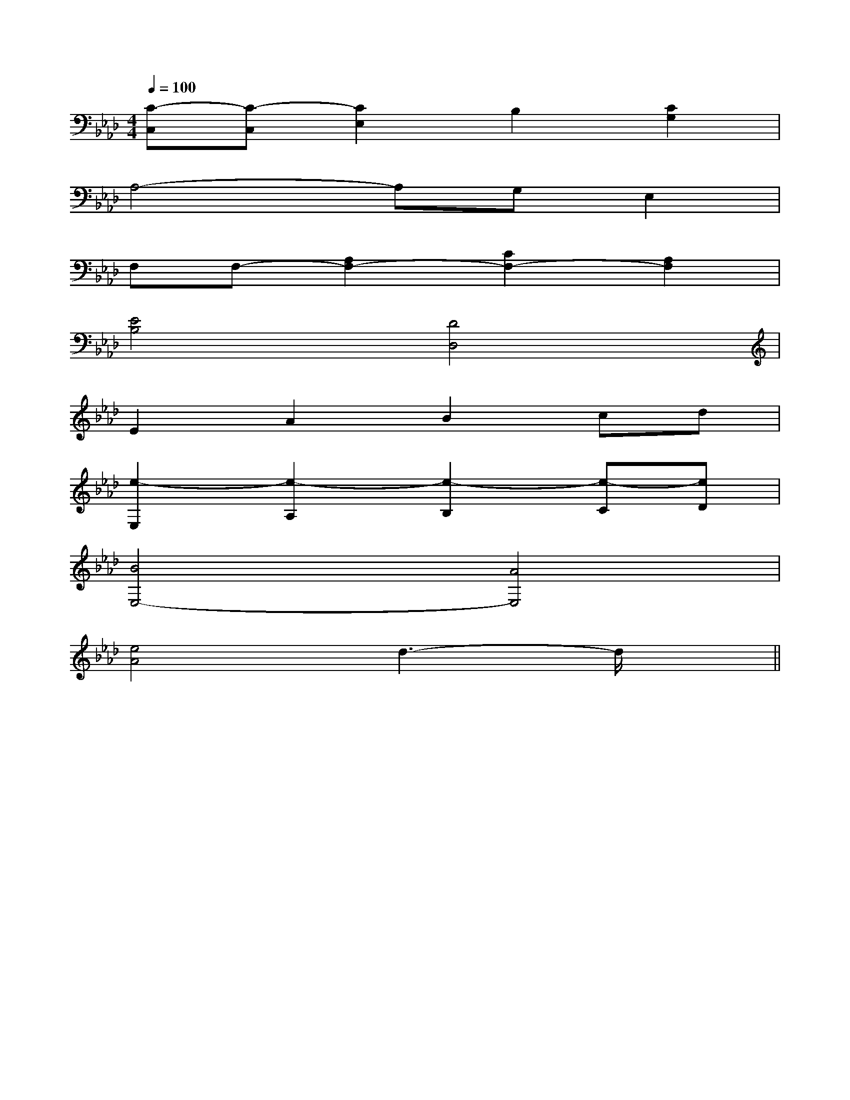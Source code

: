 X:1
T:
M:4/4
L:1/8
Q:1/4=100
K:Ab
%4flats
%%MIDI program 0
V:1
%%MIDI program 0
[C-C,][C-C,][C2E,2]B,2[C2G,2]|
A,4-A,G,E,2|
F,F,-[A,2F,2-][C2F,2-][A,2F,2]|
[E4B,4][D4D,4]|
E2A2B2cd|
[e2-E,2][e2-A,2][e2-B,2][e-C][eD]|
[B4E,4-][A4E,4]|
[e4A4]d3-d/2x/2||
|
|
|
|
|
|
|
|
|
|
|
|
|
|
[G/2E/2C/2G,/2][G/2E/2C/2G,/2][G/2E/2C/2G,/2][G/2E/2C/2G,/2][G/2E/2C/2G,/2][G/2E/2C/2G,/2][G/2E/2C/2G,/2][G/2E/2C/2G,/2][G/2E/2C/2G,/2][G/2E/2C/2G,/2][G/2E/2C/2G,/2][G/2E/2C/2G,/2][G/2E/2C/2G,/2][G/2E/2C/2G,/2][G/2E/2C/2G,/2]=A,-]=A,-]=A,-]=A,-]=A,-]=A,-]=A,-]=A,-]=A,-]=A,-]=A,-]=A,-]=A,-]=A,-]=A,-][E-C-G,][E-C-G,][E-C-G,][E-C-G,][E-C-G,][E-C-G,][E-C-G,][E-C-G,][E-C-G,][E-C-G,][E-C-G,][E-C-G,][E-C-G,][E-C-G,][E-C-G,]A,/2G,/2-A,/2G,/2-A,/2G,/2-A,/2G,/2-A,/2G,/2-A,/2G,/2-A,/2G,/2-A,/2G,/2-A,/2G,/2-A,/2G,/2-A,/2G,/2-A,/2G,/2-A,/2G,/2-A,/2G,/2-A,/2G,/2-[d/2-G/2-E/2-[d/2-G/2-E/2-[d/2-G/2-E/2-[d/2-G/2-E/2-[d/2-G/2-E/2-[d/2-G/2-E/2-[d/2-G/2-E/2-[d/2-G/2-E/2-[d/2-G/2-E/2-[d/2-G/2-E/2-[d/2-G/2-E/2-[d/2-G/2-E/2-[d/2-G/2-E/2-[d/2-G/2-E/2-[d/2-G/2-E/2-G,/2G,,/2-G,,,/2-]G,/2G,,/2-G,,,/2-]G,/2G,,/2-G,,,/2-]G,/2G,,/2-G,,,/2-]G,/2G,,/2-G,,,/2-]G,/2G,,/2-G,,,/2-]G,/2G,,/2-G,,,/2-]G,/2G,,/2-G,,,/2-]G,/2G,,/2-G,,,/2-]G,/2G,,/2-G,,,/2-]G,/2G,,/2-G,,,/2-]G,/2G,,/2-G,,,/2-]G,/2G,,/2-G,,,/2-]G,/2G,,/2-G,,,/2-]B,E,B,E,B,E,B,E,B,E,B,E,B,E,B,E,B,E,B,E,B,E,B,E,B,E,B,E,B,E,G,/2G,,/2-G,,,/2-]G,/2G,,/2-G,,,/2-]G,/2G,,/2-G,,,/2-]G,/2G,,/2-G,,,/2-]G,/2G,,/2-G,,,/2-]G,/2G,,/2-G,,,/2-]G,/2G,,/2-G,,,/2-]G,/2G,,/2-G,,,/2-]G,/2G,,/2-G,,,/2-]G,/2G,,/2-G,,,/2-]G,/2G,,/2-G,,,/2-]G,/2G,,/2-G,,,/2-]G,/2G,,/2-G,,,/2-]G,/2G,,/2-G,,,/2-]G,/2G,,/2-G,,,/2-][C-B,-F,[C-B,-F,[C-B,-F,[C-B,-F,[C-B,-F,[C-B,-F,[C-B,-F,[C-B,-F,[C-B,-F,[C-B,-F,[C-B,-F,[C-B,-F,[C-B,-F,[C-B,-F,[C-B,-F,[DB,-F,][DB,-F,][DB,-F,][DB,-F,][DB,-F,][DB,-F,][DB,-F,][DB,-F,][DB,-F,][DB,-F,][DB,-F,][DB,-F,][DB,-F,][DB,-F,][DB,-F,]^F,,/2-^F,,/2-^F,,/2-^F,,/2-^F,,/2-^F,,/2-^F,,/2-^F,,/2-^F,,/2-^F,,/2-^F,,/2-^F,,/2-^F,,/2-^F,,/2-^F,,/2-=C/2x/2=C/2x/2=C/2x/2=C/2x/2=C/2x/2=C/2x/2=C/2x/2=C/2x/2=C/2x/2=C/2x/2=C/2x/2=C/2x/2=C/2x/2=C/2x/2=C/2x/2[c/2C/2-A,/2-][c/2C/2-A,/2-][c/2C/2-A,/2-][c/2C/2-A,/2-][c/2C/2-A,/2-][c/2C/2-A,/2-][c/2C/2-A,/2-][c/2C/2-A,/2-][c/2C/2-A,/2-][c/2C/2-A,/2-][c/2C/2-A,/2-][c/2C/2-A,/2-][c/2C/2-A,/2-][c/2C/2-A,/2-][c/2C/2-A,/2-]G,/2-E,/2A,,/2-]G,/2-E,/2A,,/2-]G,/2-E,/2A,,/2-]G,/2-E,/2A,,/2-]G,/2-E,/2A,,/2-]G,/2-E,/2A,,/2-]G,/2-E,/2A,,/2-]G,/2-E,/2A,,/2-]G,/2-E,/2A,,/2-]G,/2-E,/2A,,/2-]G,/2-E,/2A,,/2-]G,/2-E,/2A,,/2-]G,/2-E,/2A,,/2-]G,/2-E,/2A,,/2-]G,/2-E,/2A,,/2-][B/2-D/2-B,/2-G,/2-][B/2-D/2-B,/2-G,/2-][B/2-D/2-B,/2-G,/2-][B/2-D/2-B,/2-G,/2-][B/2-D/2-B,/2-G,/2-][B/2-D/2-B,/2-G,/2-][B/2-D/2-B,/2-G,/2-][B/2-D/2-B,/2-G,/2-][B/2-D/2-B,/2-G,/2-][B/2-D/2-B,/2-G,/2-][B/2-D/2-B,/2-G,/2-][B/2-D/2-B,/2-G,/2-][B/2-D/2-B,/2-G,/2-][B/2-D/2-B,/2-G,/2-][B/2-D/2-B,/2-G,/2-][A,/2-A,,,/2-][A,/2-A,,,/2-][A,/2-A,,,/2-][A,/2-A,,,/2-][A,/2-A,,,/2-][A,/2-A,,,/2-][A,/2-A,,,/2-][A,/2-A,,,/2-][A,/2-A,,,/2-][A,/2-A,,,/2-][A,/2-A,,,/2-][A,/2-A,,,/2-]A,/2F,/2F,,/2]A,/2F,/2F,,/2]A,/2F,/2F,,/2]A,/2F,/2F,,/2]A,/2F,/2F,,/2]A,/2F,/2F,,/2]A,/2F,/2F,,/2]A,/2F,/2F,,/2]A,/2F,/2F,,/2]A,/2F,/2F,,/2]A,/2F,/2F,,/2]